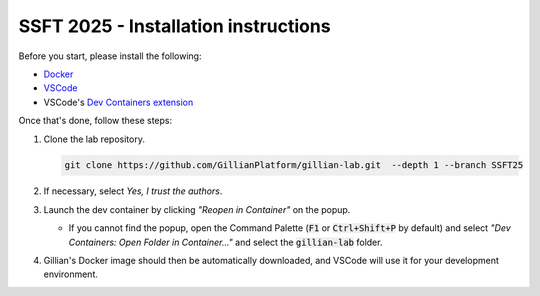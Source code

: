SSFT 2025 - Installation instructions
=====================================


Before you start, please install the following:

* `Docker <https://docs.docker.com/desktop/>`_
* `VSCode <https://code.visualstudio.com/>`_
* VSCode's `Dev Containers extension <https://marketplace.visualstudio.com/items?itemName=ms-vscode-remote.remote-containers>`_

Once that's done, follow these steps:

#. Clone the lab repository.

   .. code-block:: bash

        git clone https://github.com/GillianPlatform/gillian-lab.git  --depth 1 --branch SSFT25

#. If necessary, select *Yes, I trust the authors*.

   .. image:: /_static/img/ssft/trust_authors.png

#. Launch the dev container by clicking *"Reopen in Container"* on the popup.

   .. image:: /_static/img/ssft/reopen_in_container.png

   * If you cannot find the popup, open the Command Palette (:code:`F1` or :code:`Ctrl+Shift+P` by default) and select *"Dev Containers: Open Folder in Container..."* and select the :code:`gillian-lab` folder.

     .. image:: /_static/img/ssft/open_folder_in_container.png

#. Gillian's Docker image should then be automatically downloaded, and VSCode will use it for your development environment.
